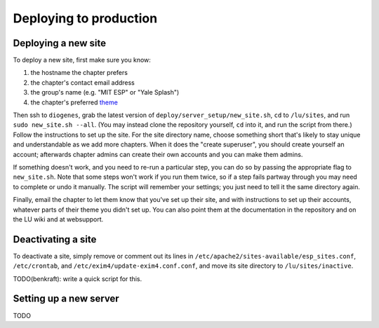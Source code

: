 Deploying to production
=======================

Deploying a new site
--------------------

To deploy a new site, first make sure you know:

#. the hostname the chapter prefers
#. the chapter's contact email address
#. the group's name (e.g. "MIT ESP" or "Yale Splash")
#. the chapter's preferred `theme <../admin/available_themes.rst>`_

Then ssh to ``diogenes``, grab the latest version of
``deploy/server_setup/new_site.sh``, ``cd`` to ``/lu/sites``, and
run ``sudo new_site.sh --all``.  (You may instead clone the repository
yourself, ``cd`` into it, and run the script from there.)  Follow the
instructions to set up the site.  For the site directory name, choose something
short that's likely to stay unique and understandable as we add more chapters.
When it does the "create superuser", you should create yourself an account;
afterwards chapter admins can create their own accounts and you can make them
admins.

If something doesn't work, and you need to re-run a particular step, you can do
so by passing the appropriate flag to ``new_site.sh``.  Note that some steps
won't work if you run them twice, so if a step fails partway through you may
need to complete or undo it manually.  The script will remember your settings;
you just need to tell it the same directory again.

Finally, email the chapter to let them know that you've set up their site, and
with instructions to set up their accounts, whatever parts of their theme you
didn't set up.  You can also point them at the documentation in the repository
and on the LU wiki and at websupport.

Deactivating a site
-------------------

To deactivate a site, simply remove or comment out its lines in
``/etc/apache2/sites-available/esp_sites.conf``, ``/etc/crontab``, and
``/etc/exim4/update-exim4.conf.conf``, and move its site directory to
``/lu/sites/inactive``.

TODO(benkraft): write a quick script for this.

Setting up a new server
-----------------------

TODO
